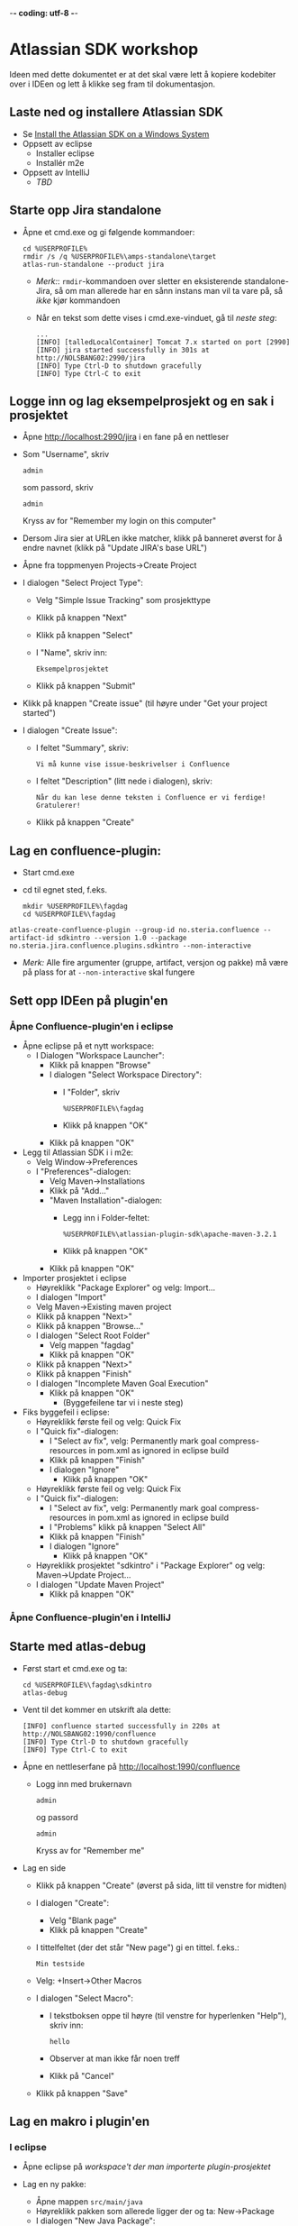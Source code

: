  -*- coding: utf-8 -*-
* Atlassian SDK workshop

Ideen med dette dokumentet er at det skal være lett å kopiere kodebiter over i IDEen og lett å klikke seg fram til dokumentasjon.
** Laste ned og installere Atlassian SDK
 - Se [[https://developer.atlassian.com/docs/getting-started/set-up-the-atlassian-plugin-sdk-and-build-a-project/install-the-atlassian-sdk-on-a-windows-system][Install the Atlassian SDK on a Windows System]]
 - Oppsett av eclipse
   - Installer eclipse
   - Installér m2e
 - Oppsett av IntelliJ
   - /TBD/

** Starte opp Jira standalone
 - Åpne et cmd.exe og gi følgende kommandoer:
   : cd %USERPROFILE%
   : rmdir /s /q %USERPROFILE%\amps-standalone\target
   : atlas-run-standalone --product jira
   - /Merk:/: =rmdir=-kommandoen over sletter en eksisterende standalone-Jira, så om man allerede har en sånn instans man vil ta vare på, så /ikke/ kjør kommandoen
   - Når en tekst som dette vises i cmd.exe-vinduet, gå til [[Logge inn og lag eksempelprosjekt og en sak i prosjektet][neste steg]]:
     #+BEGIN_EXAMPLE
       ...
       [INFO] [talledLocalContainer] Tomcat 7.x started on port [2990]
       [INFO] jira started successfully in 301s at http://NOLSBANG02:2990/jira
       [INFO] Type Ctrl-D to shutdown gracefully
       [INFO] Type Ctrl-C to exit
     #+END_EXAMPLE
** Logge inn og lag eksempelprosjekt og en sak i prosjektet
 - Åpne [[http://localhost:2990/jira]] i en fane på en nettleser
 - Som "Username", skriv
   : admin
   som passord, skriv
   : admin
   Kryss av for "Remember my login on this computer"
 - Dersom Jira sier at URLen ikke matcher, klikk på banneret øverst for å endre navnet (klikk på "Update JIRA's base URL")
 - Åpne fra toppmenyen Projects->Create Project
 - I dialogen "Select Project Type":
   - Velg "Simple Issue Tracking" som prosjekttype
   - Klikk på knappen "Next"
   - Klikk på knappen "Select"
   - I "Name", skriv inn:
     : Eksempelprosjektet
   - Klikk på knappen "Submit"
 - Klikk på knappen "Create issue" (til høyre under "Get your project started")
 - I dialogen "Create Issue":
   - I feltet "Summary", skriv:
     : Vi må kunne vise issue-beskrivelser i Confluence
   - I feltet "Description" (litt nede i dialogen), skriv:
     : Når du kan lese denne teksten i Confluence er vi ferdige! Gratulerer!
   - Klikk på knappen "Create"
** Lag en confluence-plugin:
 - Start cmd.exe
 - cd til egnet sted, f.eks.
   : mkdir %USERPROFILE%\fagdag
   : cd %USERPROFILE%\fagdag
 : atlas-create-confluence-plugin --group-id no.steria.confluence --artifact-id sdkintro --version 1.0 --package no.steria.jira.confluence.plugins.sdkintro --non-interactive
 - /Merk:/ Alle fire argumenter (gruppe, artifact, versjon og pakke) må være på plass for at =--non-interactive= skal fungere
** Sett opp IDEen på plugin'en
*** Åpne Confluence-plugin'en i eclipse
 - Åpne eclipse på et nytt workspace:
   - I Dialogen "Workspace Launcher":
     - Klikk på knappen "Browse"
     - I dialogen "Select Workspace Directory":
       - I "Folder", skriv
         : %USERPROFILE%\fagdag
       - Klikk på knappen "OK"
     - Klikk på knappen "OK"
 - Legg til Atlassian SDK i i m2e:
   - Velg Window->Preferences
   - I "Preferences"-dialogen:
     - Velg Maven->Installations
     - Klikk på "Add..."
     - "Maven Installation"-dialogen:
       - Legg inn i Folder-feltet:
         : %USERPROFILE%\atlassian-plugin-sdk\apache-maven-3.2.1
       - Klikk på knappen "OK"
     - Klikk på knappen "OK"
 - Importer prosjektet i eclipse
   - Høyreklikk "Package Explorer" og velg: Import...
   - I dialogen "Import"
   - Velg Maven->Existing maven project
   - Klikk på knappen "Next>"
   - Klikk på knappen "Browse..."
   - I dialogen "Select Root Folder"
     - Velg mappen "fagdag"
     - Klikk på knappen "OK"
   - Klikk på knappen "Next>"
   - Klikk på knappen "Finish"
   - I dialogen "Incomplete Maven Goal Execution"
     - Klikk på knappen "OK"
       - (Byggefeilene tar vi i neste steg)
 - Fiks byggefeil i eclipse:
   - Høyreklikk første feil og velg: Quick Fix
   - I "Quick fix"-dialogen:
     - I "Select av fix", velg: Permanently mark goal compress-resources in pom.xml as ignored in eclipse build
     - Klikk på knappen "Finish"
     - I dialogen "Ignore"
       - Klikk på knappen "OK"
   - Høyreklikk første feil og velg: Quick Fix
   - I "Quick fix"-dialogen:
     - I "Select av fix", velg: Permanently mark goal compress-resources in pom.xml as ignored in eclipse build
     - I "Problems" klikk på knappen "Select All"
     - Klikk på knappen "Finish"
     - I dialogen "Ignore"
       - Klikk på knappen "OK"
   - Høyreklikk prosjektet "sdkintro" i "Package Explorer" og velg: Maven->Update Project...
   - I dialogen "Update Maven Project"
     - Klikk på knappen "OK"
*** Åpne Confluence-plugin'en i IntelliJ
** Starte med atlas-debug
 - Først start et cmd.exe og ta:
   : cd %USERPROFILE%\fagdag\sdkintro
   : atlas-debug
 - Vent til det kommer en utskrift ala dette:
   : [INFO] confluence started successfully in 220s at http://NOLSBANG02:1990/confluence
   : [INFO] Type Ctrl-D to shutdown gracefully
   : [INFO] Type Ctrl-C to exit
 - Åpne en nettleserfane på [[http://localhost:1990/confluence]]
   - Logg inn med brukernavn
     : admin
     og passord
     : admin
     Kryss av for "Remember me"
 - Lag en side
   - Klikk på knappen "Create" (øverst på sida, litt til venstre for midten)
   - I dialogen "Create":
     - Velg "Blank page"
     - Klikk på knappen "Create"
   - I tittelfeltet (der det står "New page") gi en tittel. f.eks.:
     : Min testside
   - Velg: +Insert->Other Macros
   - I dialogen "Select Macro":
     - I tekstboksen oppe til høyre (til venstre for hyperlenken "Help"), skriv inn:
       : hello
     - Observer at man ikke får noen treff
     - Klikk på "Cancel"
   - Klikk på knappen "Save"
** Lag en makro i plugin'en
*** I eclipse
 - Åpne eclipse på [[Åpne Confluence-plugin'en i eclipse][workspace't der man importerte plugin-prosjektet]]
 - Lag en ny pakke:
   - Åpne mappen =src/main/java=
   - Høyreklikk pakken som allerede ligger der og ta: New->Package
   - I dialogen "New Java Package":
     - I "Name", legg inn:
       : no.steria.jira.confluence.plugins.sdkintro.macros
     - Klikk på knappen "Finish"
 - Lag en makro i pakken =no.steria.jira.confluence.plugins.sdkintro.macro=
   - Lag en ny klasse som implementerer interface't [[https://docs.atlassian.com/confluence/latest/com/atlassian/confluence/macro/Macro.html][Macro]]:
     - Høyreklikk =no.steria.jira.confluence.plugins.sdkintro.macro= og ta New->Class
     - I dialogen "New Java Class":
       - I "Name", skriv:
         : HelloJiraIssueMacro
       - Klikk på knappen "Add..." ved "Interfaces"
       - I dialogen "Implemented Interfaces Selection":
         - I "Choose interfaces", skriv:
           : macro
         - I "Matching items", velg:
           : Macro - com.atlassian.confluence.macro
           (antagelig førstevalget)
         - Klikk på knappen "OK"
       - Klikk på knappen "Finish"
   - Følgende kode blir generert:
     #+BEGIN_SRC java
       package no.steria.jira.confluence.plugins.sdkintro.macro;

       import java.util.Map;

       import com.atlassian.confluence.content.render.xhtml.ConversionContext;
       import com.atlassian.confluence.macro.Macro;
       import com.atlassian.confluence.macro.MacroExecutionException;

       public class HelloJiraIssueMacro implements Macro {

               @Override
               public String execute(Map<String, String> arg0, String arg1,
                               ConversionContext arg2) throws MacroExecutionException {
                       // TODO Auto-generated method stub
                       return null;
               }

               @Override
               public BodyType getBodyType() {
                       // TODO Auto-generated method stub
                       return null;
               }

               @Override
               public OutputType getOutputType() {
                       // TODO Auto-generated method stub
                       return null;
               }

       }
     #+END_SRC
   - Fiks =execute()=, argumentene (sånn at de blir de samme som i [[https://docs.atlassian.com/confluence/latest/com/atlassian/confluence/macro/Macro.html#execute(java.util.Map, java.lang.String, com.atlassian.confluence.content.render.xhtml.ConversionContext)][Macro.execute()]])
     #+BEGIN_SRC java
       @Override
       public String execute(Map<String, String> parameters, String body, ConversionContext context) throws MacroExecutionException {
               // TODO Auto-generated method stub
               return null;
       }
     #+END_SRC
   - Fyll inn innhold i metodene:
     #+BEGIN_SRC java
       @Override
       public String execute(Map<String, String> parameters, String body, ConversionContext context) throws MacroExecutionException {
               return "<b>HelloJiraIssue macro is here!</b>";
       }

       @Override
       public BodyType getBodyType() {
               return BodyType.NONE;
       }

       @Override
       public OutputType getOutputType() {
               return OutputType.BLOCK;
       }
     #+END_SRC
 - Legg inn klassen i plugin-konfigurasjonen:
   - Åpne mappen =src/main/resources=
   - Åpne fila =atlassian-plugin.xml=
   - Legg inn følgende XML-kode i =atlassian-plugin.xml= (nivået under topp-elementet =<atlassian-plugin>=, rett etter =<web-resource>=)
     #+BEGIN_SRC nxml
       <xhtml-macro name="hello-jira-issue-macro" class="no.steria.jira.confluence.plugins.sdkintro.macros.HelloJiraIssueMacro" key="hello-jira-issue-macro">
           <parameters/>
       </xhtml-macro>
     #+END_SRC
 - Start et nytt cmd.exe og ta:
   : cd %USERPROFILE%\fagdag\sdkintro
   : atlas-cli
 - Når det kommer en prompt =maven>= så gi følgende kommando (fulgt av RET):
   : pi
 - Sjekk at makroen er på plass:
   - Gå til Confluence i en nettleser ([[http://localhost:1990/confluence]]) og ta Edit på sida du lagde tidligere ("Min testside")
   - Velg: +Insert->Other Macros
   - I dialogen "Select Macro":
     - I tekstboksen oppe til høyre (til venstre for hyperlenken "Help"), skriv inn:
       : hello
     - Observer at makroen "Hello jira issue" dukker opp, og velg denne
     - Klikk på knappen "Insert"
   - Klikk på knappen "Save" (nederst i side-editoren)
 - Siden har nå teksten "*HelloJiraIssue macro is here!*"
*** I IntelliJ
 - /TBD/
** Legg på "issue key" som en parameter til makroen
 - Sjekk at makroen ikke har noen parameter:
   - Gå til Confluence i en nettleser ([[http://localhost:1990/confluence]]) og ta Edit på sida du lagde tidligere ("Min testside")
     - Klikk på "Edit" (oppe til høyre på siden, samme rad som "Tools"
     - Klikk på "Hello jira issue macro" og velg "Edit"
     - "Preview" viser teksten "HelloJiraIssue macro is here"
     - Ingen parametere vises
   - Klikk på "Cancel" (nederst i side-editoren)
 - Legg inn parameteren i plugin-konfigurasjonen:
   - Åpne mappen =src/main/resources=
   - Åpne fila =atlassian-plugin.xml=
   - Endre <xhtml-macro>-elementet i =atlassian-plugin.xml= slik:
     #+BEGIN_SRC nxml
       <xhtml-macro name="hello-jira-issue-macro" class="no.steria.jira.confluence.plugins.sdkintro.macros.HelloJiraIssueMacro" key="my-macro">
        <parameters>
         <parameter name="jiraIssueKey" type="string"/>
        </parameters>
       </xhtml-macro>
     #+END_SRC
 - I cmd.exe som kjører =atlas-cli=, gi kommandoen:
   : pi
 - Gå tilbake til fanen åpen mot Confluence ([[http://localhost:1990/confluence]]) og sjekk makroen nå har en parameter:
   - Gå til "Min testside" åpen i side-editoren
   - Klikk på "Hello jira issue macro" og velg "Edit"
   - Makroen har nå en parameter jiraIssueKey
 - Endre =execute()=-metoden til HelloJiraIssueMacro, til at den blir slik:
   #+BEGIN_SRC java
     @Override
     public String execute(Map<String, String> parameters, String body, ConversionContext context) throws MacroExecutionException {
             String jiraIssueKey = parameters.get("jiraIssueKey");
             return "<b>HelloJiraIssue macro for issue: " + jiraIssueKey + "</b>";
     }
   #+END_SRC
 - I cmd.exe som kjører =atlas-cli=, gi kommandoen:
   : pi
 - Ta en reload på "Min testside" og observer at teksten i fet skrift er "Hello jira issue macro for:(null)"
** Debug inn i plugin'en
Ettersom vi startet "atlas-debug" på plugin-prosjektet istedenfor "atlas-run" så har vi en mulighet til å debugge direkte inn i plugin'en.
*** Med eclipse
 - Velg fra menyen Run->Debug Configurations...
 - I dialogen "Debug Configurations":
   - Velg "Remote Java Appliation"
   - Klikk på "new"-knappen (Et stående rektangel med gult plusstegn oppe til høyre)
   - I "Name", skriv:
     : sdkintro confluence
   - Klikk på knappen "Browse..." ved "Project"
   - I dialogen "Project Selection":
     - Velg prosjektet "sdkintro" (eneste prosjekt her)
     - Klikk på knappen "OK"
   - Under "Connection Properties":
     - For "Host", skriv:
       : localhost
     - For "Port", skriv:
       : 5005
   - Klikk på knappen "Debug"
 - I =HelloJiraIssueMacro.java=:
   - Sett breakpoint på første linje i =execute()=-metoden:
     #+BEGIN_SRC java
       String jiraIssueKey = parameters.get("jiraIssueKey");
     #+END_SRC
 - Ta en reload på "Min testside" i nettleseren
 - Godta bytte til "Debug perspective"
 - Debuggeren i eclipse stopper på første linje
 - Se på variable step litt og ta continue
 - I "Debug"-fanen:
   - Høyreklikk "sdkintro confluence" og velg Disconnect
 - Gå tilbake til Java perspective
*** Med IntelliJ
** Rapportere feil fra makroen
Ved å kaste en [[https://docs.atlassian.com/confluence/latest/com/atlassian/confluence/macro/MacroExecutionException.html][MacroExecutionException]] kan man både rapportere feil der makroen står på en Confluence-side og i loggen til Confluence.

 - Endre =execute()= i =HelloJiraIssueMacro til dette:
   #+BEGIN_SRC java
     @Override
     public String execute(Map<String, String> parameters, String body, ConversionContext context) throws MacroExecutionException {
             String jiraIssueKey = parameters.get("jiraIssueKey");
             if (null == jiraIssueKey) {
                     throw new MacroExecutionException("A jiraIssueKey referencing a valid Jira issue is required");
             }
             return "<b>HelloJiraIssue macro for:" + jiraIssueKey +"</b>";
     }
   #+END_SRC
 - Gå til cmd.exe som kjører =atlas-cli= og gi kommandoen:
   : pi
 - Ta en reload på "Min testside" og se at instedenfor "Hello jira issue macro for:(null)", står det nå "Error rendering macro 'hello-jira-issue-macro' : A jiraIssueKey referencing a valid Jira issue is required"
 - Klikk på "Edit" (oppe til høyre på "Min testside")
 - Klikk på "Hello jira issue macro" (grå boks) og velg "Edit"
 - I dialogen "Edit 'Hello jira issue macro' Macro":
   - I "jiraIssueKey", skriv:
     : EK-1
   - Klikk på knappen "Save"
 - Klikk på "Save" (nederst på sida i sideeditoren)
 - Siden vil nå vise teksten "*HelloJiraIssue macro for:EK-1*"
 - Gå til cmd.exe som kjører =atlas-debug= og se at man finner en slik linje (SDK Confluence logger til konsoll istedenfor til f.eks. catalina.out):
   : [INFO] [talledLocalContainer] 2015-01-14 12:49:10,731 WARN [http-1990-7] [xhtml.view.macro.ViewMacroMarshaller] marshalInternal Exception executing macro: hello-jira-issue-macro, with message: A jiraIssueKey referencing a valid Jira issue is required
   - SDK Jira logger til en fil
** Koble makroen mot Confluence
 - Vi skal bruke [[https://docs.atlassian.com/jira/REST/latest/#d2e4292][Jira REST API]]
 - Få inn en [[https://docs.atlassian.com/applinks-api/3.2/com/atlassian/applinks/api/EntityLinkService.html][EntityLinkService]] og bruke denne til å navigere til koblet Jira:
   - Legg til =org.json:json= som "provided" avhenghet, dvs.:
     #+BEGIN_SRC nxml
       <dependency>
        <groupId>org.json</groupId>
        <artifactId>json</artifactId>
        <version>20141113</version>
        <scope>provided</scope>
       </dependency>
     #+END_SRC
     - I Eclipse:
       - Åpne =pom.xml= i sdkintro-prosjeket
       - Velg fanen "Dependencies"
       - Klikk på knappen "Add..."
       - I dialogen "Select Dependency"
         - I "Enter groupId, artifactId or sha1 prefi or pattern(*)", skriv:
           : org.json
         - I "Search results":
           - velg "org.json json"
             - Mulig at du må scrolle nedover for å finne den
         - I "Scope", velg "provided"
         - Klikk på knappen "OK"
       - Lagre =pom.xml=
     - I IntelliJ:
       - TBD!
   - Legg til =EntityLinkService= som en komponentavhengighet:
     - Åpne =src/main/resoures=-mappen
     - Åpne =atlassian-plugin.xml=
     - Legg inn følgende linje etter ekisterende <component-import>:
       #+BEGIN_SRC nxml
         <component-import key="entityLinkService" interface="com.atlassian.applinks.api.EntityLinkService" />
       #+END_SRC
   - Lag en konstruktør (og to felt) i HelloJiraIssueMacro, som ser sånn ut:
     #+BEGIN_SRC java
       private SpaceManager spaceManager;
       private EntityLinkService entityLinkService;

       public HelloJiraIssueMacro(SpaceManager spaceManager, EntityLinkService entityLinkService) {
               this.entityLinkService = entityLinkService;
               this.spaceManager = spaceManager;
       }
     #+END_SRC
     Det vi gjør her, er å få [[https://developer.atlassian.com/display/CONFDEV/Accessing+Confluence+Components+from+Plugin+Modules#AccessingConfluenceComponentsfromPluginModules-Constructor-basedinjection(v2plugins)][Spring dependency injection]] av [[https://docs.atlassian.com/confluence/latest/com/atlassian/confluence/spaces/SpaceManager.html][SpaceManager]] og [[https://docs.atlassian.com/applinks-api/3.2/com/atlassian/applinks/api/EntityLinkService.html][EntityLinkService]]
     
     SpaceManager-objektet skal vi bruke til å finne et [[https://docs.atlassian.com/confluence/latest/com/atlassian/confluence/spaces/Space.html][Space]]
     EntityLinkService-objektet skal vi så bruke til å få kontakt med et Jira-prosjekt som er koblet mot prosjektet, og derfra en Jira-instans.
   - Endre =execute()=-metoden til å se slik ut:
     #+BEGIN_SRC java
       @Override
       public String execute(Map<String, String> parameters, String body, ConversionContext context) throws MacroExecutionException {
               String jiraIssueKey = parameters.get("jiraIssueKey");
               if (null == jiraIssueKey) {
                       throw new MacroExecutionException("A jiraIssueKey referencing a valid Jira issue is required");
               }

               // Find the factory that creates requests
               Space currentSpaceForPageWithMacro = spaceManager.getSpace(context.getSpaceKey());
               EntityLink jiraProjectLink = entityLinkService.getPrimaryEntityLink(currentSpaceForPageWithMacro, JiraProjectEntityType.class);
               if (null == jiraProjectLink) {
                       throw new MacroExecutionException("No application link from the Confluence space \"" + currentSpaceForPageWithMacro.getName() + "\" to a Jira project!");
               }
               ApplicationLinkRequestFactory jiraRequestFactory = jiraProjectLink.getApplicationLink().createAuthenticatedRequestFactory();

               // Do a REST API call to fetch the data of the issue of the macro parameter
               String jiraIssueRESTEndpoint = "/rest/api/2/issue/" + jiraIssueKey;
               String jiraIssueJson = null;
               try {
                       ApplicationLinkRequest jiraIssueGetRequest = jiraRequestFactory.createRequest(MethodType.GET, jiraIssueRESTEndpoint);
                       jiraIssueJson = jiraIssueGetRequest.execute();
                       JSONObject jiraIssue = new JSONObject(jiraIssueJson);
                       JSONObject jiraIssueFields = jiraIssue.getJSONObject("fields");

                       String jiraIssueDescription = jiraIssueFields.getString("description");

                       return "<b>Description for issue " + jiraIssueKey + ":</b> " + jiraIssueDescription + "<br/>";
               } catch (CredentialsRequiredException e) {
                       // Re-throw as a MacroExecutionException, which is what Confluence expects.
                       throw new MacroExecutionException(e);
               } catch (ResponseException e) {
                       // Re-throw as a MacroExecutionException, which is what Confluence expects.
                       throw new MacroExecutionException(e);
               } catch (JSONException e) {
                       String msg = "Problems parsing response as JSON: " + e.getMessage() + "  received JSON: " + jiraIssueJson;
                       throw new MacroExecutionException(msg);
               }
       }
     #+END_SRC
 - Gå til cmd.exe som kjører =atlas-cli= og gi kommandoen:
   : pi
 - Ta en reload på "Min testside" og se at teksten endrer seg fra 
   : Error rendering macro 'hello-jira-issue-macro' : A jiraIssueKey referencing a valid Jira issue is required
   til
   : Error rendering macro 'hello-jira-issue-macro' : No application link from the Confluence space "Demonstration Space" to a Jira project!
 - Så da må vi først koble sammen Confluence og Jira
   - I Confluence, åpne tannhjulsmenyen oppe til høyre og velg "General Configuration"
   - I siden som åpnes i nettleseren, skroll nederst på sida og velg "Application Links" fra lista i venstre kant (under "ADMINISTRATION")
   - I boksen med teksten "Enter the URL of the application you want to link", skriv:
     : http://localhost:2990/jira
   - Klikk på knappen "Create new link"
   - I dialogen "Link applications"
     - Kryss av "The server have the same set of users and usernames"
     - Klikk på knappen "Continue"
     - Klikk på knappen "Continue" en gang til
   - Klikk på "Edit" helt til høyre på linja som starter med "Your Company JIRA"
   - I dialogen "Configure Your Company JIRA":
     - Velg "Outgoing Authentication"
     - Velg fanen "Trusted Applications", skroll ned til bunnen og klikk på knappen "Enable"
     - Velg "Incoming Authentication"
     - Velg fanen "Trusted Applications", skroll ned til bunnen og klikk på knappen "Enable"
       - Dersom det kommer en feilmelding, bare klikk på URLen som vises
     - Klikk på "Close"
 - Når Confluence og Jira er koblet sammen, så må vi koble sammen Confluence-space't med et Jira-prosjekt
   - Velg fra menyen på toppen: Spaces->Demonstration Space
   - Velg "Space.tools->Integrations" fra dropdownmenyen nederst til venstre
   - Åpne "+ Add Link" (til høyre på siden), velg: Your Company JIRA (JIRA)
   - I dialogen "Enter link details":
     - Klikk på knappen "Create"
   - Klikk på "Pages" (oppe til venstre på siden)
   - Velg "Min testside", denne bør nå inneholde teksten "*Description for issue EK-1*: Når du kan lese denne teksten i Confluence er vi ferdige! Gratulerer!"

